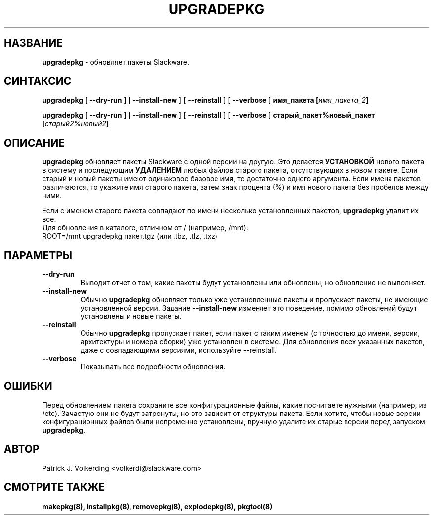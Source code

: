 .\" empty
.ds g 
.\" -*- nroff -*-
.\" empty
.ds G 
.de  Tp
.ie \\n(.$=0:((0\\$1)*2u>(\\n(.lu-\\n(.iu)) .TP
.el .TP "\\$1"
..
.\" Like TP, but if specified indent is more than half
.\" the current line-length - indent, use the default indent.
.\"*******************************************************************
.\"
.\" This file was generated with po4a. Translate the source file.
.\"
.\"*******************************************************************
.TH UPGRADEPKG 8 "31 мая 2002" "Slackware версия 8.1.0" 
.SH НАЗВАНИЕ
\fBupgradepkg\fP \- обновляет пакеты Slackware.
.SH СИНТАКСИС
\fBupgradepkg\fP [ \fB\-\-dry\-run\fP ] [ \fB\-\-install\-new\fP ] [ \fB\-\-reinstall\fP ] [
\fB\-\-verbose\fP ] \fBимя_пакета\fP \fB[\fP\fIимя_пакета_2\fP\fB]\fP
.LP
\fBupgradepkg\fP [ \fB\-\-dry\-run\fP ] [ \fB\-\-install\-new\fP ] [ \fB\-\-reinstall\fP ] [
\fB\-\-verbose\fP ] \fBстарый_пакет%новый_пакет\fP \fB[\fP\fIстарый2%новый2\fP\fB]\fP
.SH ОПИСАНИЕ
\fBupgradepkg\fP обновляет пакеты Slackware с одной версии на другую. Это
делается \fBУСТАНОВКОЙ\fP нового пакета в систему и последующим \fBУДАЛЕНИЕМ\fP
любых файлов старого пакета, отсутствующих в новом пакете. Если старый и
новый пакеты имеют одинаковое базовое имя, то достаточно одного
аргумента. Если имена пакетов различаются, то укажите имя старого пакета,
затем знак процента (%) и имя нового пакета без пробелов между ними.

Если с именем старого пакета совпадают по имени несколько установленных
пакетов, \fBupgradepkg\fP удалит их все.
.TP 
Для обновления в каталоге, отличном от / (например, /mnt):
.TP 
ROOT=/mnt upgradepkg пакет.tgz (или .tbz, .tlz, .txz)
.SH ПАРАМЕТРЫ
.TP 
\fB\-\-dry\-run\fP
Выводит отчет о том, какие пакеты будут установлены или обновлены, но
обновление не выполняет.
.TP 
\fB\-\-install\-new\fP
Обычно \fBupgradepkg\fP обновляет только уже установленные пакеты и пропускает
пакеты, не имеющие установленной версии. Задание \fB\-\-install\-new\fP изменяет
это поведение, помимо обновлений будут установлены и новые пакеты.
.TP 
\fB\-\-reinstall\fP
Обычно \fBupgradepkg\fP пропускает пакет, если пакет с таким именем (с
точностью до имени, версии, архитектуры и номера сборки) уже установлен в
системе. Для обновления всех указанных пакетов, даже с совпадающими
версиями, используйте \-\-reinstall.
.TP 
\fB\-\-verbose\fP
Показывать все подробности обновления.
.SH ОШИБКИ
Перед обновлением пакета сохраните все конфигурационные файлы, какие
посчитаете нужными (например, из /etc). Зачастую они не будут затронуты, но
это зависит от структуры пакета. Если хотите, чтобы новые версии
конфигурационных файлов были непременно установлены, вручную удалите их
старые версии перед запуском \fBupgradepkg\fP.
.SH АВТОР
Patrick J. Volkerding <volkerdi@slackware.com>
.SH "СМОТРИТЕ ТАКЖЕ"
\fBmakepkg(8),\fP \fBinstallpkg(8),\fP \fBremovepkg(8),\fP \fBexplodepkg(8),\fP
\fBpkgtool(8)\fP

